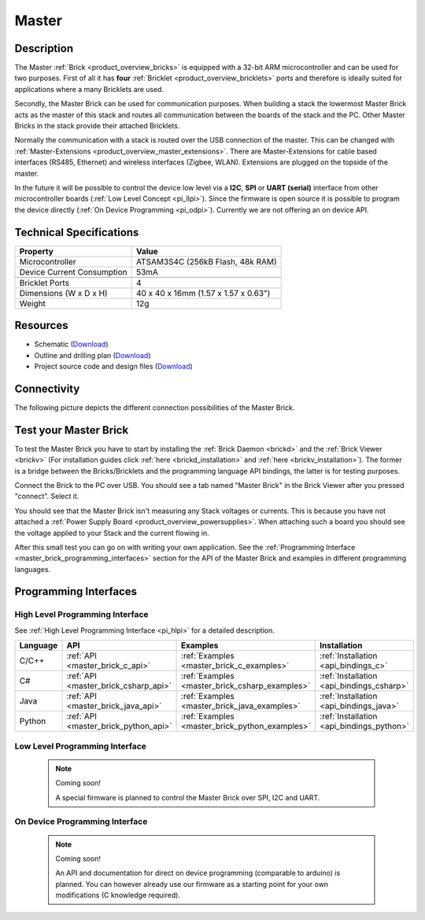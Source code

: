 .. _master_brick:

Master
======

.. raw:: html

	{% from "macros.html" import tfdocstart, tfdocimg, tfdocend %}
	{{ 
	    tfdocstart("Bricks/brick_master_tilted_front_350.jpg", 
	             "Bricks/brick_master_tilted_front_600.jpg", 
	             "Master Brick") 
	}}
	{{ 
	    tfdocimg("Bricks/brick_master_tilted_back_100.jpg", 
	             "Bricks/brick_master_tilted_back_600.jpg", 
	             "Master Brick") 
	}}
	{{ 
	    tfdocimg("Bricks/brick_master_stack_front_big_100.jpg", 
	             "Bricks/brick_master_stack_front_big_600.jpg", 
	             "Master Brick in Stack") 
	}}
	{{ 
	    tfdocimg("Bricks/brick_master_stack_back_big_100.jpg", 
	             "Bricks/brick_master_stack_back_big_600.jpg", 
	             "Master Brick in Stack") 
	}}
	{{ 
	    tfdocimg("Bricks/brick_master_caption_100.jpg", 
	             "Bricks/brick_master_caption_600.jpg", 
	             "Master Brick with caption") 
	}}
	{{ 
	    tfdocimg("Bricks/brick_master_top_100.jpg", 
	             "Bricks/brick_master_top_600.jpg", 
	             "Master Brick") 
	}}
	{{ 
	    tfdocimg("Bricks/brick_master_bottom_100.jpg", 
	             "Bricks/brick_master_bottom_600.jpg", 
	             "Master Brick") 
	}}
	{{ 
	    tfdocimg("Dimensions/master_brick_dimensions_100.png", 
	             "Dimensions/master_brick_dimensions_600.png", 
	             "Outline and drilling plan") 
	}}
	{{ tfdocend() }}


Description
-----------

The Master :ref:`Brick <product_overview_bricks>`
is equipped with a 32-bit ARM microcontroller and can be
used for two purposes. First of all it has **four** 
:ref:`Bricklet <product_overview_bricklets>` ports and therefore is ideally 
suited for applications where a many Bricklets are used.

Secondly, the Master Brick can be used for communication purposes.
When building a stack the lowermost Master Brick
acts as the master of this stack and routes all communication between the
boards of the stack and the PC. Other Master Bricks in the stack provide their 
attached Bricklets.

Normally the communication with a stack is routed 
over the USB connection of the master. This can be changed with 
:ref:`Master-Extensions <product_overview_master_extensions>`. There are
Master-Extensions for cable based interfaces (RS485, Ethernet) and wireless 
interfaces (Zigbee, WLAN). Extensions are plugged on the topside of the master. 

In the future it will be possible to control the device low level 
via a **I2C**, **SPI** or **UART (serial)** interface from other
microcontroller boards (:ref:`Low Level Concept <pi_llpi>`). 
Since the firmware is open source it is possible to program the device
directly (:ref:`On Device Programming <pi_odpi>`).
Currently we are not offering an on device API.

Technical Specifications
------------------------

================================  ============================================================
Property                          Value
================================  ============================================================
Microcontroller                   ATSAM3S4C (256kB Flash, 48k RAM)
--------------------------------  ------------------------------------------------------------
Device Current Consumption        53mA
--------------------------------  ------------------------------------------------------------

--------------------------------  ------------------------------------------------------------
Bricklet Ports                    4
Dimensions (W x D x H)            40 x 40 x 16mm  (1.57 x 1.57 x 0.63")
Weight                            12g
================================  ============================================================


Resources
---------

* Schematic (`Download <https://github.com/Tinkerforge/master-brick/raw/master/hardware/master-schematic.pdf>`__)
* Outline and drilling plan (`Download <../../_images/Dimensions/master_brick_dimensions.png>`__)
* Project source code and design files (`Download <https://github.com/Tinkerforge/master-brick/zipball/master>`__)

.. _master_brick_connectivity:

Connectivity
------------

The following picture depicts the different connection possibilities of the 
Master Brick.

.. image:: /Images/Bricks/brick_master_caption_600.jpg
   :scale: 100 %
   :alt: Master Brick with caption
   :align: center
   :target: ../../_images/Bricks/brick_master_caption_800.jpg


.. _master_brick_test:

Test your Master Brick
----------------------

To test the Master Brick you have to start by installing the
:ref:`Brick Daemon <brickd>` and the :ref:`Brick Viewer <brickv>`
(For installation guides click :ref:`here <brickd_installation>`
and :ref:`here <brickv_installation>`).
The former is a bridge between the Bricks/Bricklets and the programming
language API bindings, the latter is for testing purposes. 

Connect the Brick to the PC over USB. You should see a tab named
"Master Brick" in the Brick Viewer after you pressed "connect". Select it.

.. image:: /Images/Bricks/master_brickv.jpg
   :scale: 100 %
   :alt: Brickv view of the Master Brick
   :align: center
   :target: ../../_images/Bricks/master_brickv.jpg

You should see that the Master Brick isn't measuring any Stack voltages or 
currents. This is because you have not attached a
:ref:`Power Supply Board <product_overview_powersupplies>`. When attaching
such a board you should see the voltage applied to your Stack and the current
flowing in.

After this small test you can go on with writing your own application.
See the :ref:`Programming Interface <master_brick_programming_interfaces>` section 
for  the API of the Master Brick and examples in different programming languages.

.. _master_brick_programming_interfaces:

Programming Interfaces
----------------------

High Level Programming Interface
^^^^^^^^^^^^^^^^^^^^^^^^^^^^^^^^

See :ref:`High Level Programming Interface <pi_hlpi>` for a detailed description.

.. csv-table::
   :header: "Language", "API", "Examples", "Installation"
   :widths: 25, 8, 15, 12

   "C/C++", ":ref:`API <master_brick_c_api>`", ":ref:`Examples <master_brick_c_examples>`", ":ref:`Installation <api_bindings_c>`"
   "C#", ":ref:`API <master_brick_csharp_api>`", ":ref:`Examples <master_brick_csharp_examples>`", ":ref:`Installation <api_bindings_csharp>`"
   "Java", ":ref:`API <master_brick_java_api>`", ":ref:`Examples <master_brick_java_examples>`", ":ref:`Installation <api_bindings_java>`"
   "Python", ":ref:`API <master_brick_python_api>`", ":ref:`Examples <master_brick_python_examples>`", ":ref:`Installation <api_bindings_python>`"


Low Level Programming Interface
^^^^^^^^^^^^^^^^^^^^^^^^^^^^^^^

 .. note::  Coming soon! 

  A special firmware is planned to control the Master Brick over 
  SPI, I2C and UART.
  
..
  .. csv-table::
     :header: "Interface", "API", "Examples", "Installation"
     :widths: 25, 8, 15, 12

     "SPI", "API", "Examples", "Installation"
     "I2C", "API", "Examples", "Installation"
     "UART(serial)", "API", "Examples", "Installation"


On Device Programming Interface
^^^^^^^^^^^^^^^^^^^^^^^^^^^^^^^

 .. note:: Coming soon!

  An API and documentation for direct on device programming (comparable
  to arduino) is planned.
  You can however already use our firmware as a starting point for your 
  own modifications (C knowledge required).

..
  .. csv-table::
     :header: "Interface", "API", "Examples", "Installation"
     :widths: 25, 8, 15, 12

     "Programming", "API", "Examples", "Installation"

